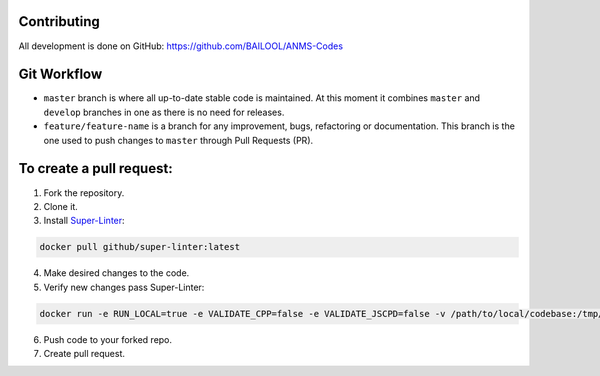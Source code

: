 Contributing
============
All development is done on GitHub: https://github.com/BAILOOL/ANMS-Codes


Git Workflow
============
- ``master`` branch is where all up-to-date stable code is maintained. At this moment it combines ``master`` and ``develop`` branches in one as there is no need for releases.
- ``feature/feature-name`` is a branch for any improvement, bugs, refactoring or documentation. This branch is the one used to push changes to ``master`` through Pull Requests (PR).

To create a pull request:
=======================

1. Fork the repository.
2. Clone it.
3. Install `Super-Linter <https://github.com/github/super-linter>`_:

.. code-block:: bash

    docker pull github/super-linter:latest

4. Make desired changes to the code.

5. Verify new changes pass Super-Linter:

.. code-block:: bash

    docker run -e RUN_LOCAL=true -e VALIDATE_CPP=false -e VALIDATE_JSCPD=false -v /path/to/local/codebase:/tmp/lint github/super-linter

6. Push code to your forked repo.

7. Create pull request.
